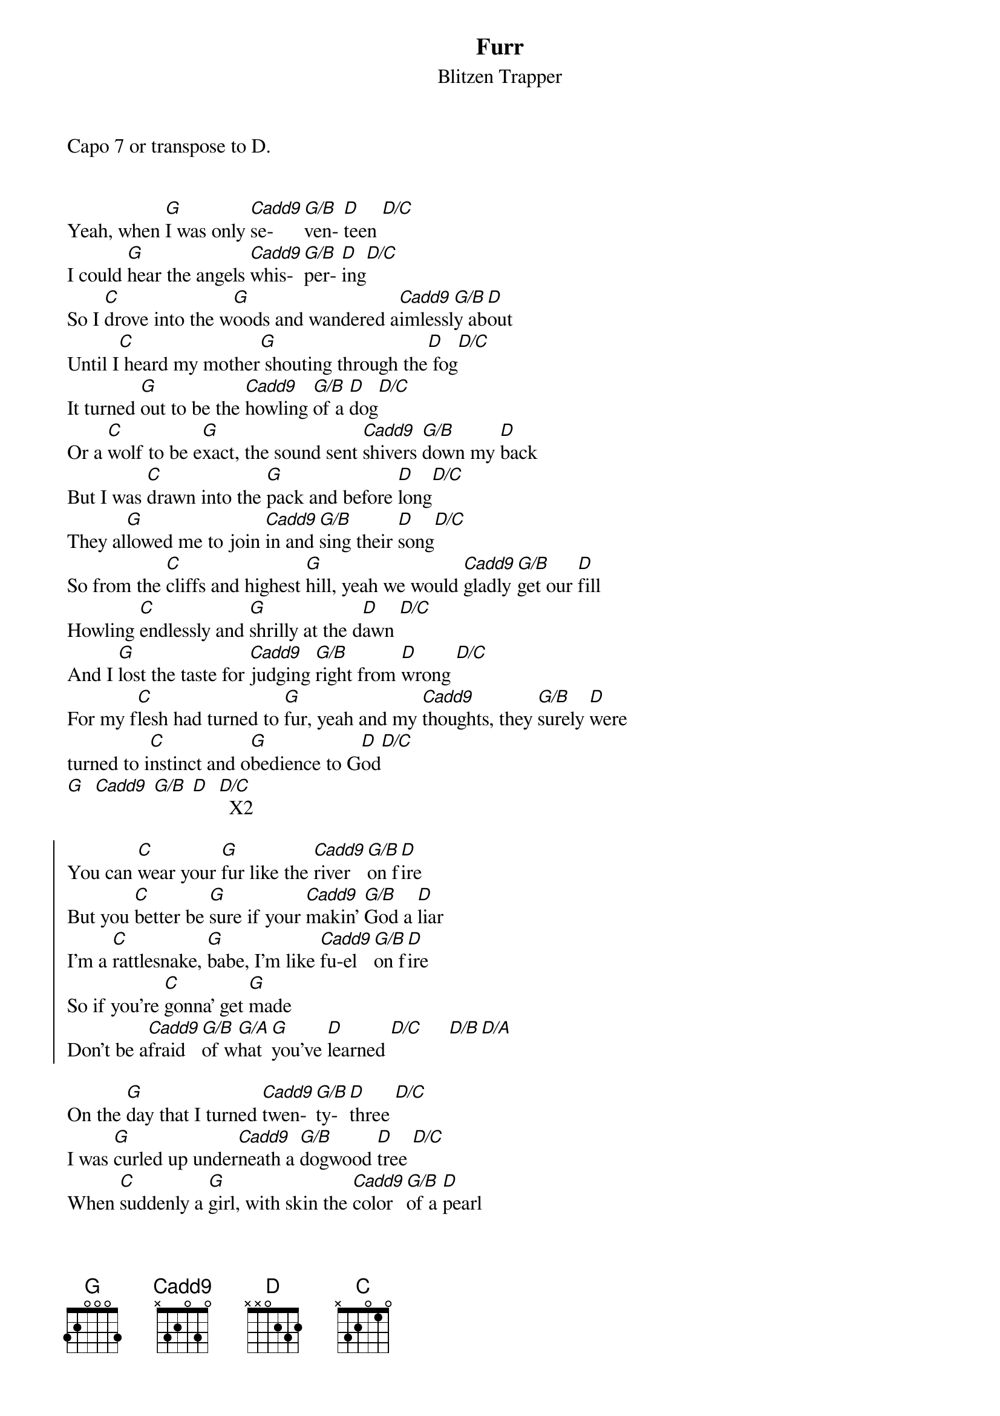 {title: Furr}
{subtitle: Blitzen Trapper}

Capo 7 or transpose to D.


{sov}
Yeah, when [G]I was only [Cadd9]se-   [G/B]ven- [D]teen [D/C]
I could [G]hear the angels [Cadd9]whis- [G/B]per- [D]ing[D/C] 
So I [C]drove into the w[G]oods and wandered a[Cadd9]imlessl[G/B]y ab[D]out
Until I[C] heard my mother[G] shouting through the[D] fog[D/C]
It turned [G]out to be the [Cadd9]howling [G/B]of a [D]dog[D/C] 
Or a [C]wolf to be e[G]xact, the sound sent [Cadd9]shivers [G/B]down my [D]back
But I was [C]drawn into the [G]pack and before [D]long[D/C] 
They al[G]lowed me to join [Cadd9]in and [G/B]sing their [D]song[D/C] 
So from the [C]cliffs and highest [G]hill, yeah we would [Cadd9]gladly [G/B]get our [D]fill
Howling [C]endlessly and [G]shrilly at the d[D]awn [D/C]
And I [G]lost the taste for [Cadd9]judging [G/B]right from [D]wrong [D/C]
For my f[C]lesh had turned to [G]fur, yeah and my [Cadd9]thoughts, they [G/B]surely [D]were
turned to i[C]nstinct and o[G]bedience to G[D]od[D/C] 
[G]  [Cadd9] [G/B] [D]  [D/C]  X2
{eov}

{soc}
You can [C]wear your [G]fur like the [Cadd9]river [G/B]on f[D]ire
But you [C]better be [G]sure if your [Cadd9]makin' [G/B]God a [D]liar
I'm a [C]rattlesnake, [G]babe, I'm like [Cadd9]fu-el [G/B]on f[D]ire
So if you're [C]gonna' get [G]made
Don't be a[Cadd9]fraid [G/B]of w[G/A]hat [G]you've [D]learned [D/C]     [D/B][D/A] 
{eoc}

{sov}
On the [G]day that I turned [Cadd9]twen- [G/B]ty-  [D]three [D/C]
I was [G]curled up under[Cadd9]neath a [G/B]dogwood [D]tree [D/C]
When [C]suddenly a [G]girl, with skin the [Cadd9]color [G/B]of a [D]pearl 
Wandered [C]aimlessly, but she [G]didn't seem to [D]see[D/C] 
She was [G]listenin' for the [Cadd9]angels [G/B]just like [D]me[D/C] 
So I [C]stood and looked a[G]bout, I brushed the [Cadd9]leaves off [G/B]of my [D]snout
And then I [C]heard my mother [G]shouting through the [D]trees [D/C]
You should have [G]seen that girl go [Cadd9]shaky [G/B]at the [D]knees [D/C]
So I [C]took her by the [G]arm, we settled [Cadd9]down u[G/B]pon a [D]farm 
And raised our [C]children up as [G]gently as you [D]pleased[D/C] 
{eov}

(Instrumental)
G  Cadd9 G/B D  D/C  X2

{sov}
And now my [C]fur has turned to [G]skin and I've been [Cadd9]quickly [G/B]ushered [D]in 
To a [C]world that I con[G]fess I do not [D]know[D/C] 
But I still [G]dream of running [Cadd9]careless [G/B]through the [D]snow[D/C] 
An' through the [C]howlin' winds that [G]blow, across the [Cadd9]ancient [G/B]distant [D]flow
It fill our [C]bodies up like [G]water till we [D]know[D/C] 
G  Cadd9 G/B D  D/C  X2
{eov}

{chorus}
You can [C]wear your [G]fur like the [Cadd9]river [G/B]on f[D]ire
But you [C]better be [G]sure if your [Cadd9]makin' [G/B]God a [D]liar
I'm a [C]rattlesnake, [G]babe, I'm like [Cadd9]fu-el [G/B]on f[D]ire
So if you're [C]gonna' get [G]made
Don't be a[Cadd9]fraid [G/B]of w[G/A]hat [G]you've [D]learned [D/C]  [D/A] [D/B] 
Ending:
[G]

